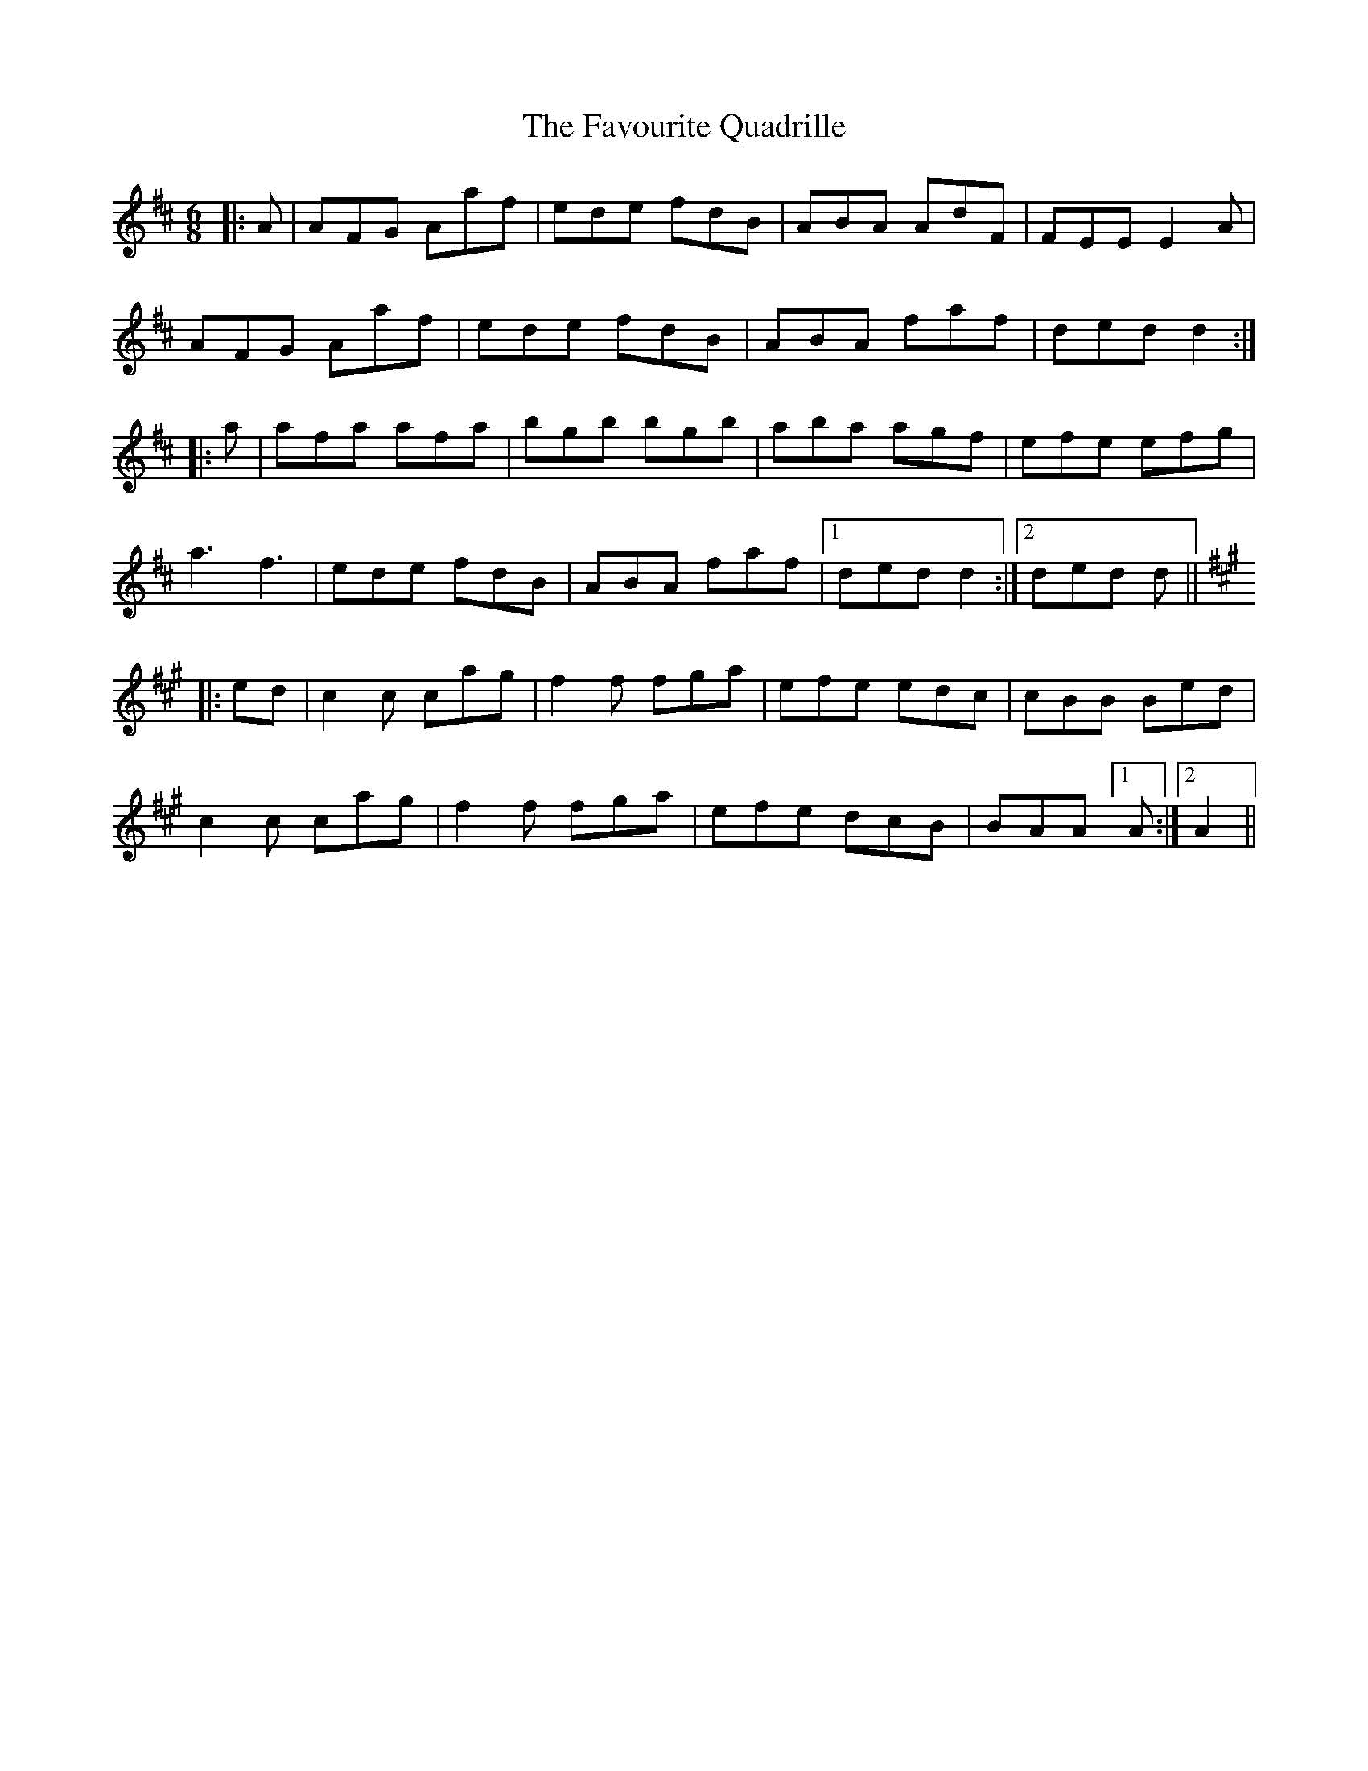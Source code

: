 X: 12782
T: Favourite Quadrille, The
R: jig
M: 6/8
K: Dmajor
|:A|AFG Aaf|ede fdB|ABA AdF|FEE E2A|
AFG Aaf|ede fdB|ABA faf|ded d2:|
|:a|afa afa|bgb bgb|aba agf|efe efg|
a3 f3|ede fdB|ABA faf|1 ded d2:|2 ded d||
[K:A]
|:ed|c2c cag|f2f fga|efe edc|cBB Bed|
c2c cag|f2f fga|efe dcB|BAA [1A:|2 A2||

